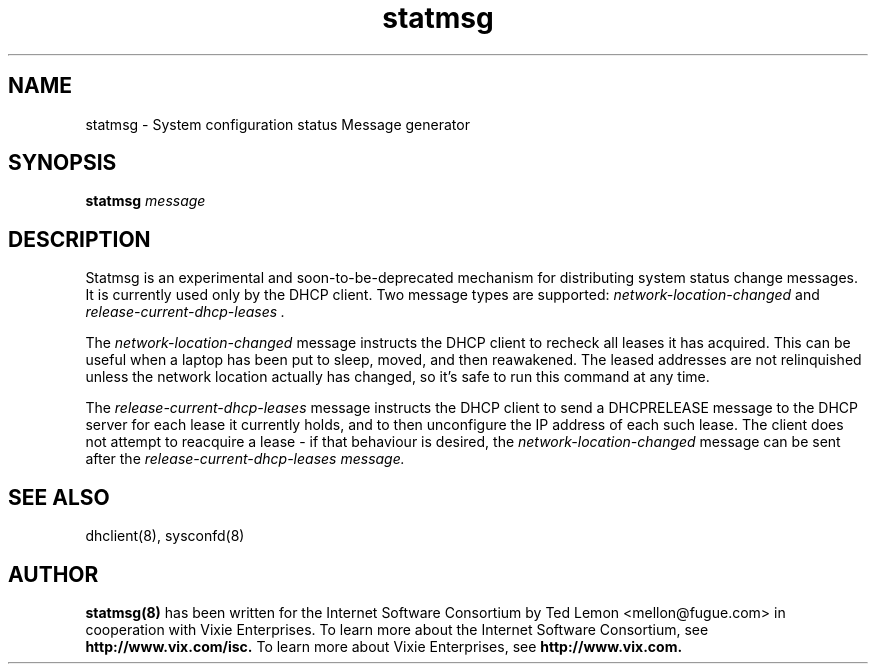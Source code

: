 .\"	statmsg.8
.\"
.\" Copyright (c) 1998 The Internet Software Consortium.
.\" All rights reserved.
.\"
.\" Redistribution and use in source and binary forms, with or without
.\" modification, are permitted provided that the following conditions
.\" are met:
.\"
.\" 1. Redistributions of source code must retain the above copyright
.\"    notice, this list of conditions and the following disclaimer.
.\" 2. Redistributions in binary form must reproduce the above copyright
.\"    notice, this list of conditions and the following disclaimer in the
.\"    documentation and/or other materials provided with the distribution.
.\" 3. Neither the name of The Internet Software Consortium nor the names
.\"    of its contributors may be used to endorse or promote products derived
.\"    from this software without specific prior written permission.
.\"
.\" THIS SOFTWARE IS PROVIDED BY THE INTERNET SOFTWARE CONSORTIUM AND
.\" CONTRIBUTORS ``AS IS'' AND ANY EXPRESS OR IMPLIED WARRANTIES,
.\" INCLUDING, BUT NOT LIMITED TO, THE IMPLIED WARRANTIES OF
.\" MERCHANTABILITY AND FITNESS FOR A PARTICULAR PURPOSE ARE
.\" DISCLAIMED.  IN NO EVENT SHALL THE INTERNET SOFTWARE CONSORTIUM OR
.\" CONTRIBUTORS BE LIABLE FOR ANY DIRECT, INDIRECT, INCIDENTAL,
.\" SPECIAL, EXEMPLARY, OR CONSEQUENTIAL DAMAGES (INCLUDING, BUT NOT
.\" LIMITED TO, PROCUREMENT OF SUBSTITUTE GOODS OR SERVICES; LOSS OF
.\" USE, DATA, OR PROFITS; OR BUSINESS INTERRUPTION) HOWEVER CAUSED AND
.\" ON ANY THEORY OF LIABILITY, WHETHER IN CONTRACT, STRICT LIABILITY,
.\" OR TORT (INCLUDING NEGLIGENCE OR OTHERWISE) ARISING IN ANY WAY OUT
.\" OF THE USE OF THIS SOFTWARE, EVEN IF ADVISED OF THE POSSIBILITY OF
.\" SUCH DAMAGE.
.\"
.\" This software has been written for the Internet Software Consortium
.\" by Ted Lemon <mellon@fugue.com> in cooperation with Vixie
.\" Enterprises.  To learn more about the Internet Software Consortium,
.\" see ``http://www.isc.org/isc''.  To learn more about Vixie
.\" Enterprises, see ``http://www.vix.com''.
.TH statmsg 8
.SH NAME
statmsg - System configuration status Message generator
.SH SYNOPSIS
.B statmsg
.I message
.SH DESCRIPTION
Statmsg is an experimental and soon-to-be-deprecated mechanism for
distributing system status change messages.   It is currently used
only by the DHCP client.   Two message types are supported:
.I network-location-changed
and
.I release-current-dhcp-leases .
.PP
The \fInetwork-location-changed\fR message instructs the DHCP client to
recheck all leases it has acquired.   This can be useful when a laptop
has been put to sleep, moved, and then reawakened.   The leased addresses
are not relinquished unless the network location actually has changed, so
it's safe to run this command at any time.
.PP
The \fIrelease-current-dhcp-leases\fR message instructs the DHCP client to
send a DHCPRELEASE message to the DHCP server for each lease it currently
holds, and to then unconfigure the IP address of each such lease.   The
client does not attempt to reacquire a lease - if that behaviour is desired,
the \fInetwork-location-changed\fR message can be sent after the
\fIrelease-current-dhcp-leases\fI message.
.SH SEE ALSO
dhclient(8), sysconfd(8)
.SH AUTHOR
.B statmsg(8)
has been written for the Internet Software Consortium
by Ted Lemon <mellon@fugue.com> in cooperation with Vixie
Enterprises.  To learn more about the Internet Software Consortium,
see
.B http://www.vix.com/isc.
To learn more about Vixie Enterprises, see
.B http://www.vix.com.
